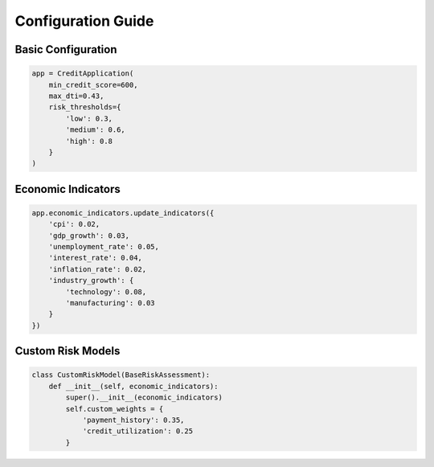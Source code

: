 Configuration Guide
===================

Basic Configuration
-------------------

.. code-block:: python

    app = CreditApplication(
        min_credit_score=600,
        max_dti=0.43,
        risk_thresholds={
            'low': 0.3,
            'medium': 0.6,
            'high': 0.8
        }
    )

Economic Indicators
-------------------

.. code-block:: python

    app.economic_indicators.update_indicators({
        'cpi': 0.02,
        'gdp_growth': 0.03,
        'unemployment_rate': 0.05,
        'interest_rate': 0.04,
        'inflation_rate': 0.02,
        'industry_growth': {
            'technology': 0.08,
            'manufacturing': 0.03
        }
    })

Custom Risk Models
------------------

.. code-block:: python

    class CustomRiskModel(BaseRiskAssessment):
        def __init__(self, economic_indicators):
            super().__init__(economic_indicators)
            self.custom_weights = {
                'payment_history': 0.35,
                'credit_utilization': 0.25
            }